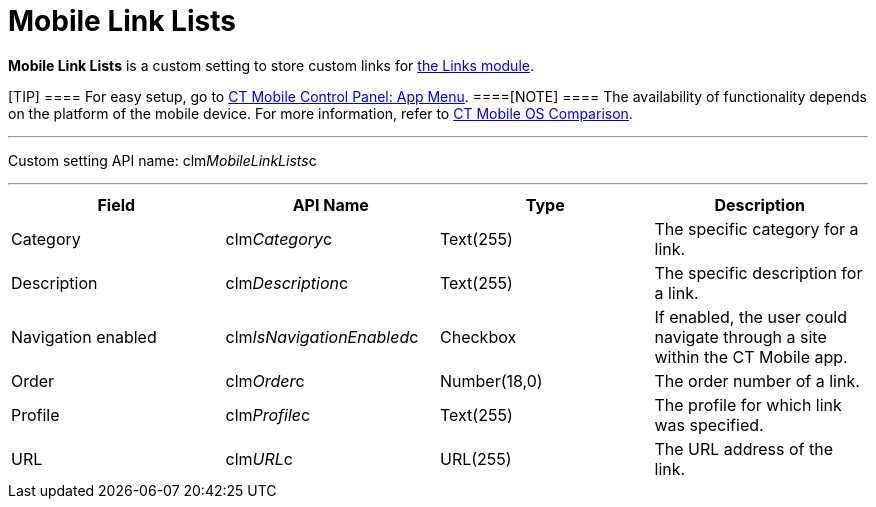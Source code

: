 = Mobile Link Lists

*Mobile Link Lists* is a custom setting to store custom links for
https://help.customertimes.com/smart/project-ct-mobile-en/links-list[the
Links module].

[TIP] ==== For easy setup, go to
link:android/knowledge-base/configuration-guide/ct-mobile-control-panel/ct-mobile-control-panel-app-menu[CT Mobile Control Panel: App
Menu]. ====[NOTE] ==== The availability of functionality
depends on the platform of the mobile device. For more information,
refer to link:android/ct-mobile-os-comparison[CT Mobile OS Comparison].
====

'''''

Custom setting API name:
[.apiobject]#clm__MobileLinkLists__c#

'''''

[cols=",,,",]
|===
|*Field* |*API Name* |*Type* |*Description*

|Category |[.apiobject]#clm__Category__c# |Text(255)
|The specific category for a link.

|Description |[.apiobject]#clm__Description__c#
|Text(255) |The specific description for a link.

|Navigation enabled
|[.apiobject]#clm__IsNavigationEnabled__c# |Checkbox |If
enabled, the user could navigate through a site within the CT Mobile
app.

|Order |[.apiobject]#clm__Order__c# |Number(18,0) |The
order number of a link.

|Profile |[.apiobject]#clm__Profile__c# |Text(255) |The
profile for which link was specified.

|URL |[.apiobject]#clm__URL__c# |URL(255) |The URL
address of the link.
|===
